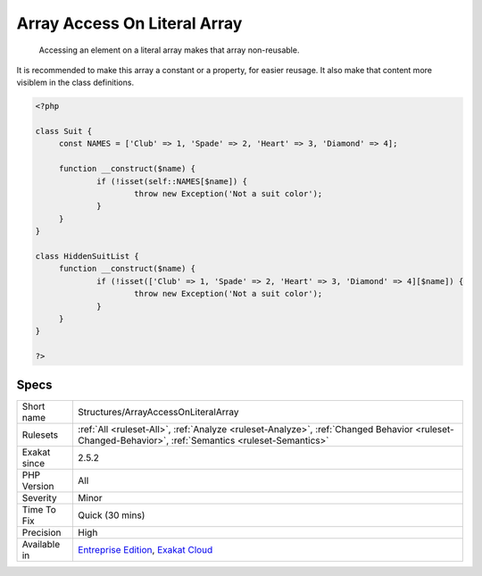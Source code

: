 .. _structures-arrayaccessonliteralarray:

.. _array-access-on-literal-array:

Array Access On Literal Array
+++++++++++++++++++++++++++++

  Accessing an element on a literal array makes that array non-reusable. 

It is recommended to make this array a constant or a property, for easier reusage. It also make that content more visiblem in the class definitions.

.. code-block:: php
   
   <?php
   
   class Suit {
   	const NAMES = ['Club' => 1, 'Spade' => 2, 'Heart' => 3, 'Diamond' => 4];
   
   	function __construct($name) {
   		if (!isset(self::NAMES[$name]) {
   			throw new Exception('Not a suit color');
   		}
   	}
   }
   
   class HiddenSuitList {
   	function __construct($name) {
   		if (!isset(['Club' => 1, 'Spade' => 2, 'Heart' => 3, 'Diamond' => 4][$name]) {
   			throw new Exception('Not a suit color');
   		}
   	}
   }
   
   ?>

Specs
_____

+--------------+------------------------------------------------------------------------------------------------------------------------------------------------------+
| Short name   | Structures/ArrayAccessOnLiteralArray                                                                                                                 |
+--------------+------------------------------------------------------------------------------------------------------------------------------------------------------+
| Rulesets     | :ref:`All <ruleset-All>`, :ref:`Analyze <ruleset-Analyze>`, :ref:`Changed Behavior <ruleset-Changed-Behavior>`, :ref:`Semantics <ruleset-Semantics>` |
+--------------+------------------------------------------------------------------------------------------------------------------------------------------------------+
| Exakat since | 2.5.2                                                                                                                                                |
+--------------+------------------------------------------------------------------------------------------------------------------------------------------------------+
| PHP Version  | All                                                                                                                                                  |
+--------------+------------------------------------------------------------------------------------------------------------------------------------------------------+
| Severity     | Minor                                                                                                                                                |
+--------------+------------------------------------------------------------------------------------------------------------------------------------------------------+
| Time To Fix  | Quick (30 mins)                                                                                                                                      |
+--------------+------------------------------------------------------------------------------------------------------------------------------------------------------+
| Precision    | High                                                                                                                                                 |
+--------------+------------------------------------------------------------------------------------------------------------------------------------------------------+
| Available in | `Entreprise Edition <https://www.exakat.io/entreprise-edition>`_, `Exakat Cloud <https://www.exakat.io/exakat-cloud/>`_                              |
+--------------+------------------------------------------------------------------------------------------------------------------------------------------------------+


